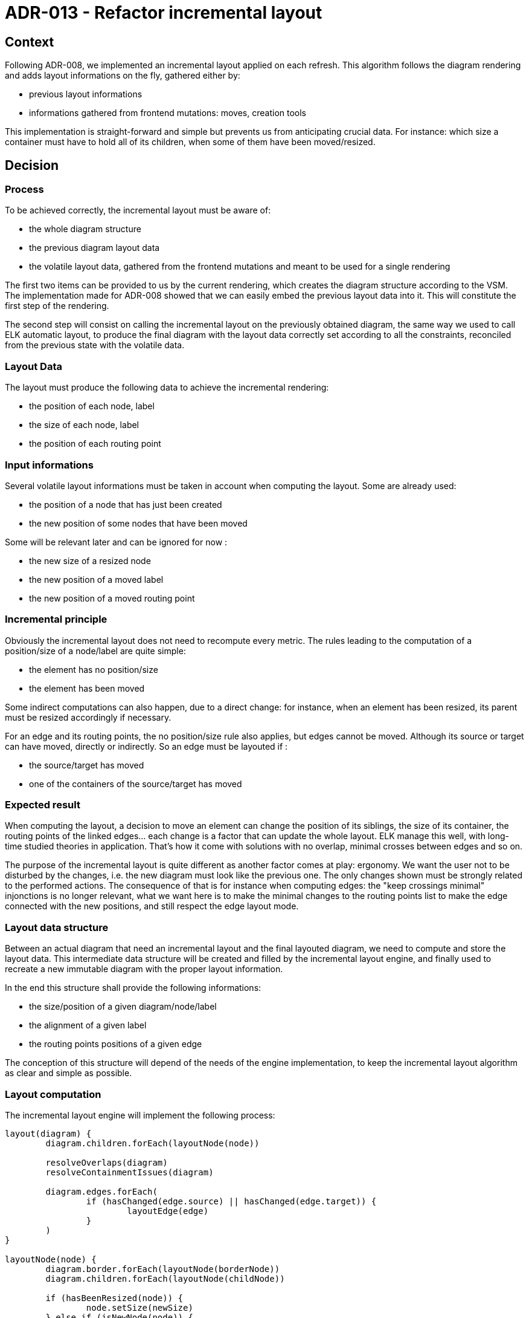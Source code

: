 = ADR-013 - Refactor incremental layout

== Context

Following ADR-008, we implemented an incremental layout applied on each refresh.
This algorithm follows the diagram rendering and adds layout informations on the fly, gathered either by:

- previous layout informations
- informations gathered from frontend mutations: moves, creation tools

This implementation is straight-forward and simple but prevents us from anticipating crucial data.
For instance: which size a container must have to hold all of its children, when some of them have been moved/resized.

== Decision

=== Process

To be achieved correctly, the incremental layout must be aware of:

- the whole diagram structure
- the previous diagram layout data
- the volatile layout data, gathered from the frontend mutations and meant to be used for a single rendering

The first two items can be provided to us by the current rendering, which creates the diagram structure according to the VSM. The implementation made for ADR-008 showed that we can easily embed the previous layout data into it.
This will constitute the first step of the rendering.

The second step will consist on calling the incremental layout on the previously obtained diagram, the same way we used to call ELK automatic layout, to produce the final diagram with the layout data correctly set according to all the constraints, reconciled from the previous state with the volatile data.

=== Layout Data

The layout must produce the following data to achieve the incremental rendering:

- the position of each node, label
- the size of each node, label
- the position of each routing point

=== Input informations

Several volatile layout informations must be taken in account when computing the layout. Some are already used:

- the position of a node that has just been created
- the new position of some nodes that have been moved

Some will be relevant later and can be ignored for now :

- the new size of a resized node
- the new position of a moved label
- the new position of a moved routing point

=== Incremental principle

Obviously the incremental layout does not need to recompute every metric. The rules leading to the computation of a position/size of a node/label are quite simple:

- the element has no position/size
- the element has been moved

Some indirect computations can also happen, due to a direct change: for instance, when an element has been resized, its parent must be resized accordingly if necessary.

For an edge and its routing points, the no position/size rule also applies, but edges cannot be moved.
Although its source or target can have moved, directly or indirectly. So an edge must be layouted if :

- the source/target has moved
- one of the containers of the source/target has moved

=== Expected result

When computing the layout, a decision to move an element can change the position of its siblings, the size of its container, the routing points of the linked edges... each change is a factor that can update the whole layout.
ELK manage this well, with long-time studied theories in application. That's how it come with solutions with no overlap, minimal crosses between edges and so on.

The purpose of the incremental layout is quite different as another factor comes at play: ergonomy.
We want the user not to be disturbed by the changes, i.e. the new diagram must look like the previous one. The only changes shown must be strongly related to the performed actions.
The consequence of that is for instance when computing edges: the "keep crossings minimal" injonctions is no longer relevant, what we want here is to make the minimal changes to the routing points list to make the edge connected with the new positions, and still respect the edge layout mode.

=== Layout data structure

Between an actual diagram that need an incremental layout and the final layouted diagram, we need to compute and store the layout data. This intermediate data structure will be created and filled by the incremental layout engine, and finally used to recreate a new immutable diagram with the proper layout information.

In the end this structure shall provide the following informations:

- the size/position of a given diagram/node/label
- the alignment of a given label
- the routing points positions of a given edge

The conception of this structure will depend of the needs of the engine implementation, to keep the incremental layout algorithm as clear and simple as possible.

=== Layout computation

The incremental layout engine will implement the following process:

```
layout(diagram) {
	diagram.children.forEach(layoutNode(node))

	resolveOverlaps(diagram)
	resolveContainmentIssues(diagram)

	diagram.edges.forEach(
		if (hasChanged(edge.source) || hasChanged(edge.target)) {
            		layoutEdge(edge)
		}
	)
}

layoutNode(node) {
	diagram.border.forEach(layoutNode(borderNode))
	diagram.children.forEach(layoutNode(childNode))

	if (hasBeenResized(node)) {
		node.setSize(newSize)
	} else if (isNewNode(node)) {
		node.setSize(computeNewSize)
	}

	if (hasBeenMoved(node)) {
		node.setPosition(newPosition)
	} else if (isNewNode(node)) {
		node.setPosition(computeNewPosition)
	}

        resolveOverlaps(node)
	resolveContainmentIssues(node)

	node.label.setPosition(computeNewLabelPosition)
    }

layoutEdge(edge) {
        edge.setRoutingPoints(computeRoutingPoints)
	computeEdgeLabels(edge)
}
```

The underlying sections describes the layout computation steps for each kind of graphical component.
For each computation, we show the dependencies of it, i.e. what factor leads to a recomputation of the previous values.

==== Node sizes and positions

===== Dependencies

An element or any of its children/siblings has been moved/resized.

===== Computation

The computation of the nodes size and positions is the key point of the algorithm : any change made by the algorithm itself, to follow a move/resize from the frontend, can imply another indirect move/resize that can imply other changes.
To solve this kind of issues we can either:

- relaunch the computation several times until it stabilizes
- find the right order that makes the computation deterministic

Obviously the better solution is the latter one.

Node sizes and positions are sensitive as they can depend of the own node content, which consequently needs to be calculated first. So the leaf nodes, i.e. nodes without content, must be calculated first.
The next step consists on considering all nodes, starting from the deepest, and to set their positions in their containers according to their siblings.
Once all the positions & sizes of the child of a container has been set, we can set its size accordingly.
We can then proceed and compute the position & sizes of the parent elements.

==== Node labels sizes and positions

===== Dependencies

The node size, necessary to center the label position.
The new text size VS the old one. This means that to only recompute labels that actually changed, we would have to keep a track of the old texts.
As the label computation is quite trivial, for a first step it would be easier to always recompute all of them.

===== Computation

The Node labels size/positions can be set regardless of the other data as they are relative to the designated element.

==== Edge routing points

===== Dependencies

The source/target positions & sizes.

===== Computation

The edge routing points consists on two mandatory points, the source & target anchors, and optional intermediary points. There are all stored as a whole in a list of positions for a given edge.
As this is only a refactoring, that does not intend to solve all the issues at all, a first version can simply match what we had following ADR-008:

- if an edge has moved, all intermediary routing points are removed
- no intermediary routing points are recomputed
- source & target anchor points to the middle of a given element

==== Edge label sizes and positions

===== Dependencies

The new text size VS the old one.
The edge routing points

===== Computation

As for the routing points, we will match the previous layout provided by ADR-008.

==== Overlaps resolution

At some point we need to reconsider the previous computations in order to fix overlapping elements, when possible.
This computation can be isolated and triggered at the right moment, when all the children of a graphical container (diagram or node with children) have been rightfully computed.

The point of this resolution is to move all elements that can be, in order to avoid an overlap. An element cannot be moved if it has been moved by the user, so the other elements needs to move around it.

The expected feedback when an element A has been moved over an element B, is to move B along the axis of the centers of A & B, with a minimal distance between them.

==== Containment resolution

As for the overlap resolution, we want to avoid elements to be outside of their container.
Any step that can move the children of a container must be done before that containment resolution.

There can be two cases of invalid elements positions:

- an element is on the right or at the bottom of its container: we must resize the container accordingly to make it visually contain the element
- an element is on top or on the left of its container: we must move the container accordingly to make it visually contain the element, and resize it to avoid any other children to be outside

=== Layouted Diagram production

A provider similar to org.eclipse.sirius.web.diagrams.layout.LayoutedDiagramProvider will produce the final copy, using the rendered diagram & the computed layout data.

== Status

Proposed.

== Consequences

=== Current implementation adaptation

The DiagramCreationService will have to call the new layout in the end of its refresh phase, using the rendered diagram (with the old layout) and providing all the relevant input informations.

=== Implementation of new features

This refactoring will fix existing features like "offline" node creation (i.e. creation of nodes, containers, before opening a diagram).
It will also provide a better start to implement new features such as:
- labels computation improvement
- routing points computation improvement
- resize
- allowing move of nodes from a container to another
- routing points edition
